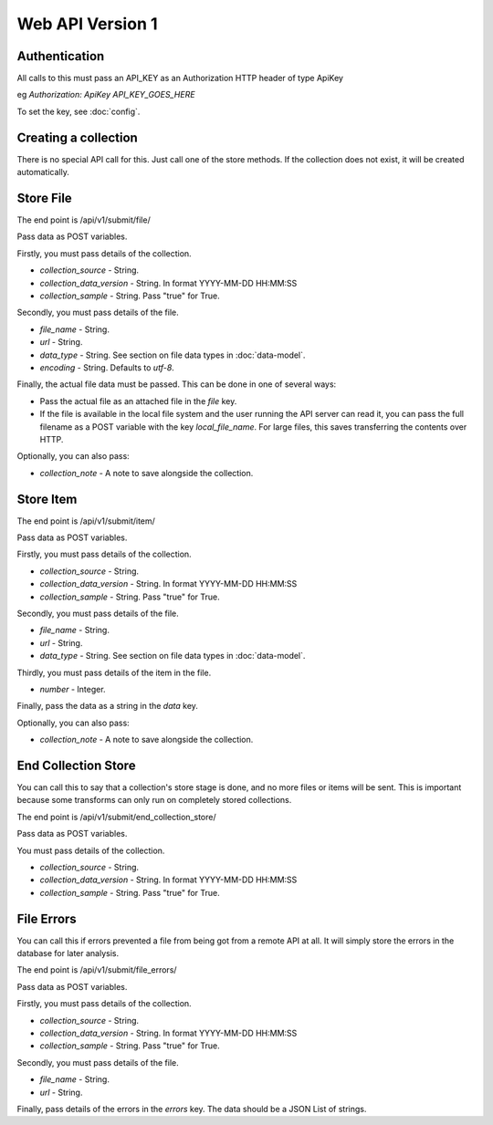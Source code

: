 Web API Version 1
=================

Authentication
--------------

All calls to this must pass an API_KEY as an Authorization HTTP header of type ApiKey

eg `Authorization: ApiKey API_KEY_GOES_HERE`

To set the key, see :doc:`config`.


Creating a collection
---------------------

There is no special API call for this. Just call one of the store methods. If the collection does not exist, it will be created automatically.

Store File
----------

The end point is /api/v1/submit/file/

Pass data as POST variables.

Firstly, you must pass details of the collection.

*  `collection_source` - String.
*  `collection_data_version` - String. In format YYYY-MM-DD HH:MM:SS
*  `collection_sample` - String. Pass "true" for True.

Secondly, you must pass details of the file.

* `file_name` - String.
* `url` - String.
* `data_type` -  String. See section on file data types in :doc:`data-model`.
* `encoding` - String. Defaults to `utf-8`.

Finally, the actual file data must be passed. This can be done in one of several ways:

* Pass the actual file as an attached file in the `file` key.
* If the file is available in the local file system and the user running the API server can read it, you can pass the full filename as a POST variable with the key `local_file_name`. For large files, this saves transferring the contents over HTTP.

Optionally, you can also pass:

* `collection_note` - A note to save alongside the collection.

Store Item
----------

The end point is /api/v1/submit/item/

Pass data as POST variables.

Firstly, you must pass details of the collection.

*  `collection_source` - String.
*  `collection_data_version` - String. In format YYYY-MM-DD HH:MM:SS
*  `collection_sample` - String. Pass "true" for True.

Secondly, you must pass details of the file.

* `file_name` - String.
* `url` - String.
* `data_type` -  String. See section on file data types in :doc:`data-model`.

Thirdly, you must pass details of the item in the file.

* `number` - Integer.

Finally, pass the data as a string in the `data` key.

Optionally, you can also pass:

* `collection_note` - A note to save alongside the collection.

End Collection Store
--------------------

You can call this to say that a collection's store stage is done, and no more files or items will be sent.
This is important because some transforms can only run on completely stored collections.

The end point is /api/v1/submit/end_collection_store/

Pass data as POST variables.

You must pass details of the collection.

*  `collection_source` - String.
*  `collection_data_version` - String. In format YYYY-MM-DD HH:MM:SS
*  `collection_sample` - String. Pass "true" for True.

File Errors
-----------

You can call this if errors prevented a file from being got from a remote API at all. It will simply store the errors in the database for later analysis.

The end point is /api/v1/submit/file_errors/

Pass data as POST variables.

Firstly, you must pass details of the collection.

*  `collection_source` - String.
*  `collection_data_version` - String. In format YYYY-MM-DD HH:MM:SS
*  `collection_sample` - String. Pass "true" for True.

Secondly, you must pass details of the file.

* `file_name` - String.
* `url` - String.

Finally, pass details of the errors in the `errors` key. The data should be a JSON List of strings.
